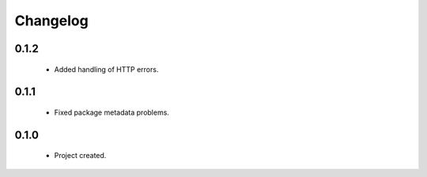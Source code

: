 Changelog
=========

0.1.2
-----
    - Added handling of HTTP errors.

0.1.1
-----
    - Fixed package metadata problems.

0.1.0
-----
    - Project created.
